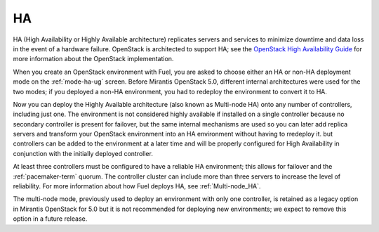 .. _ha-term:

HA
--
HA (High Availability or Highly Available architecture)
replicates servers and services
to minimize downtime and data loss in the event of a hardware failure.
OpenStack is architected to support HA; see the
`OpenStack High Availability Guide <http://docs.openstack.org/high-availability-guide/content/ch-intro.html>`_
for more information about the OpenStack implementation.

When you create an OpenStack environment with Fuel,
you are asked to choose either an HA or non-HA deployment mode
on the :ref:`mode-ha-ug` screen.
Before Mirantis OpenStack 5.0,
different internal architectures were used for the two modes;
if you deployed a non-HA environment,
you had to redeploy the environment to convert it to HA.

Now you can deploy the Highly Available architecture
(also known as Multi-node HA)
onto any number of controllers, including just one.
The environment is not considered highly available
if installed on a single controller
because no secondary controller is present for failover,
but the same internal mechanisms are used
so you can later add replica servers
and transform your OpenStack environment
into an HA environment without having to rredeploy it.
but controllers can be added to the environment at a later time
and will be properly configured for High Availability
in conjunction with the initially deployed controller.

At least three controllers must be configured
to have a reliable HA environment;
this allows for failover and the :ref:`pacemaker-term` quorum.
The controller cluster can include more than three servers
to increase the level of reliability.
For more information about how Fuel deploys HA,
see :ref:`Multi-node_HA`.

The multi-node mode,
previously used to deploy an environment with only one controller,
is retained as a legacy option in Mirantis OpenStack for 5.0
but it is not recommended for deploying new environments;
we expect to remove this option in a future release.

